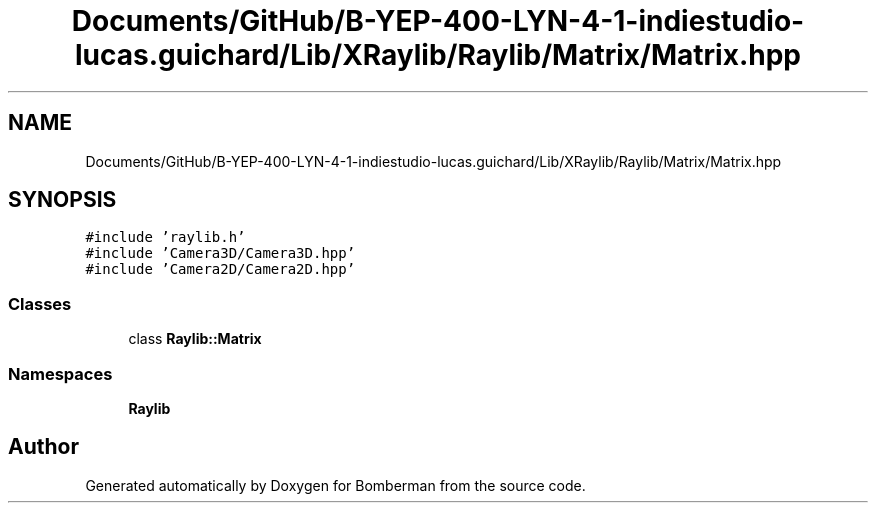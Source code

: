 .TH "Documents/GitHub/B-YEP-400-LYN-4-1-indiestudio-lucas.guichard/Lib/XRaylib/Raylib/Matrix/Matrix.hpp" 3 "Mon Jun 21 2021" "Version 2.0" "Bomberman" \" -*- nroff -*-
.ad l
.nh
.SH NAME
Documents/GitHub/B-YEP-400-LYN-4-1-indiestudio-lucas.guichard/Lib/XRaylib/Raylib/Matrix/Matrix.hpp
.SH SYNOPSIS
.br
.PP
\fC#include 'raylib\&.h'\fP
.br
\fC#include 'Camera3D/Camera3D\&.hpp'\fP
.br
\fC#include 'Camera2D/Camera2D\&.hpp'\fP
.br

.SS "Classes"

.in +1c
.ti -1c
.RI "class \fBRaylib::Matrix\fP"
.br
.in -1c
.SS "Namespaces"

.in +1c
.ti -1c
.RI " \fBRaylib\fP"
.br
.in -1c
.SH "Author"
.PP 
Generated automatically by Doxygen for Bomberman from the source code\&.
